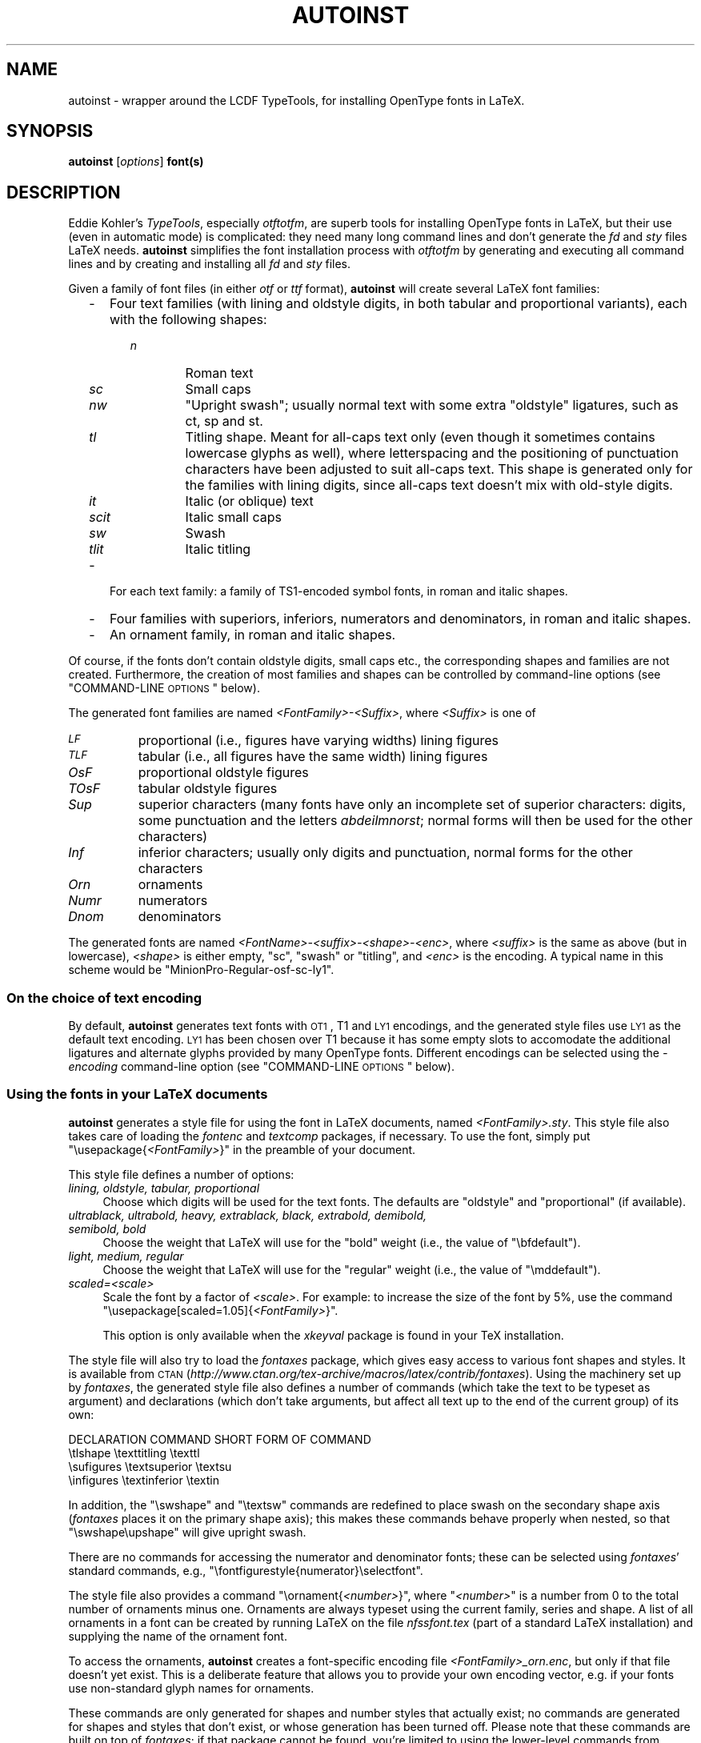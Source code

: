 .\" Automatically generated by Pod::Man 2.25 (Pod::Simple 3.16)
.\"
.\" Standard preamble:
.\" ========================================================================
.de Sp \" Vertical space (when we can't use .PP)
.if t .sp .5v
.if n .sp
..
.de Vb \" Begin verbatim text
.ft CW
.nf
.ne \\$1
..
.de Ve \" End verbatim text
.ft R
.fi
..
.\" Set up some character translations and predefined strings.  \*(-- will
.\" give an unbreakable dash, \*(PI will give pi, \*(L" will give a left
.\" double quote, and \*(R" will give a right double quote.  \*(C+ will
.\" give a nicer C++.  Capital omega is used to do unbreakable dashes and
.\" therefore won't be available.  \*(C` and \*(C' expand to `' in nroff,
.\" nothing in troff, for use with C<>.
.tr \(*W-
.ds C+ C\v'-.1v'\h'-1p'\s-2+\h'-1p'+\s0\v'.1v'\h'-1p'
.ie n \{\
.    ds -- \(*W-
.    ds PI pi
.    if (\n(.H=4u)&(1m=24u) .ds -- \(*W\h'-12u'\(*W\h'-12u'-\" diablo 10 pitch
.    if (\n(.H=4u)&(1m=20u) .ds -- \(*W\h'-12u'\(*W\h'-8u'-\"  diablo 12 pitch
.    ds L" ""
.    ds R" ""
.    ds C` ""
.    ds C' ""
'br\}
.el\{\
.    ds -- \|\(em\|
.    ds PI \(*p
.    ds L" ``
.    ds R" ''
'br\}
.\"
.\" Escape single quotes in literal strings from groff's Unicode transform.
.ie \n(.g .ds Aq \(aq
.el       .ds Aq '
.\"
.\" If the F register is turned on, we'll generate index entries on stderr for
.\" titles (.TH), headers (.SH), subsections (.SS), items (.Ip), and index
.\" entries marked with X<> in POD.  Of course, you'll have to process the
.\" output yourself in some meaningful fashion.
.ie \nF \{\
.    de IX
.    tm Index:\\$1\t\\n%\t"\\$2"
..
.    nr % 0
.    rr F
.\}
.el \{\
.    de IX
..
.\}
.\"
.\" Accent mark definitions (@(#)ms.acc 1.5 88/02/08 SMI; from UCB 4.2).
.\" Fear.  Run.  Save yourself.  No user-serviceable parts.
.    \" fudge factors for nroff and troff
.if n \{\
.    ds #H 0
.    ds #V .8m
.    ds #F .3m
.    ds #[ \f1
.    ds #] \fP
.\}
.if t \{\
.    ds #H ((1u-(\\\\n(.fu%2u))*.13m)
.    ds #V .6m
.    ds #F 0
.    ds #[ \&
.    ds #] \&
.\}
.    \" simple accents for nroff and troff
.if n \{\
.    ds ' \&
.    ds ` \&
.    ds ^ \&
.    ds , \&
.    ds ~ ~
.    ds /
.\}
.if t \{\
.    ds ' \\k:\h'-(\\n(.wu*8/10-\*(#H)'\'\h"|\\n:u"
.    ds ` \\k:\h'-(\\n(.wu*8/10-\*(#H)'\`\h'|\\n:u'
.    ds ^ \\k:\h'-(\\n(.wu*10/11-\*(#H)'^\h'|\\n:u'
.    ds , \\k:\h'-(\\n(.wu*8/10)',\h'|\\n:u'
.    ds ~ \\k:\h'-(\\n(.wu-\*(#H-.1m)'~\h'|\\n:u'
.    ds / \\k:\h'-(\\n(.wu*8/10-\*(#H)'\z\(sl\h'|\\n:u'
.\}
.    \" troff and (daisy-wheel) nroff accents
.ds : \\k:\h'-(\\n(.wu*8/10-\*(#H+.1m+\*(#F)'\v'-\*(#V'\z.\h'.2m+\*(#F'.\h'|\\n:u'\v'\*(#V'
.ds 8 \h'\*(#H'\(*b\h'-\*(#H'
.ds o \\k:\h'-(\\n(.wu+\w'\(de'u-\*(#H)/2u'\v'-.3n'\*(#[\z\(de\v'.3n'\h'|\\n:u'\*(#]
.ds d- \h'\*(#H'\(pd\h'-\w'~'u'\v'-.25m'\f2\(hy\fP\v'.25m'\h'-\*(#H'
.ds D- D\\k:\h'-\w'D'u'\v'-.11m'\z\(hy\v'.11m'\h'|\\n:u'
.ds th \*(#[\v'.3m'\s+1I\s-1\v'-.3m'\h'-(\w'I'u*2/3)'\s-1o\s+1\*(#]
.ds Th \*(#[\s+2I\s-2\h'-\w'I'u*3/5'\v'-.3m'o\v'.3m'\*(#]
.ds ae a\h'-(\w'a'u*4/10)'e
.ds Ae A\h'-(\w'A'u*4/10)'E
.    \" corrections for vroff
.if v .ds ~ \\k:\h'-(\\n(.wu*9/10-\*(#H)'\s-2\u~\d\s+2\h'|\\n:u'
.if v .ds ^ \\k:\h'-(\\n(.wu*10/11-\*(#H)'\v'-.4m'^\v'.4m'\h'|\\n:u'
.    \" for low resolution devices (crt and lpr)
.if \n(.H>23 .if \n(.V>19 \
\{\
.    ds : e
.    ds 8 ss
.    ds o a
.    ds d- d\h'-1'\(ga
.    ds D- D\h'-1'\(hy
.    ds th \o'bp'
.    ds Th \o'LP'
.    ds ae ae
.    ds Ae AE
.\}
.rm #[ #] #H #V #F C
.\" ========================================================================
.\"
.IX Title "AUTOINST 1"
.TH AUTOINST 1 "2012-10-25" "fontools" "Marc Penninga"
.\" For nroff, turn off justification.  Always turn off hyphenation; it makes
.\" way too many mistakes in technical documents.
.if n .ad l
.nh
.SH "NAME"
autoinst \- wrapper around the LCDF TypeTools,
for installing OpenType fonts in LaTeX.
.SH "SYNOPSIS"
.IX Header "SYNOPSIS"
\&\fBautoinst\fR [\fIoptions\fR] \fBfont(s)\fR
.SH "DESCRIPTION"
.IX Header "DESCRIPTION"
Eddie Kohler's \fITypeTools\fR, especially \fIotftotfm\fR, are superb tools
for installing OpenType fonts in LaTeX, but their use
(even in automatic mode) is complicated: they need many long
command lines and don't generate the \fIfd\fR and \fIsty\fR files LaTeX needs.
\&\fBautoinst\fR simplifies the font installation process with \fIotftotfm\fR
by generating and executing all command lines
and by creating and installing all \fIfd\fR and \fIsty\fR files.
.PP
Given a family of font files (in either \fIotf\fR or \fIttf\fR format),
\&\fBautoinst\fR will create several LaTeX font families:
.RS 2
.IP "\-" 3
Four text families (with lining and oldstyle digits, in both tabular 
and proportional variants), each with the following shapes:
.RS 3
.RS 2
.IP "\fIn\fR" 6
.IX Item "n"
Roman text
.IP "\fIsc\fR" 6
.IX Item "sc"
Small caps
.IP "\fInw\fR" 6
.IX Item "nw"
\&\*(L"Upright swash\*(R"; usually normal text with some extra \*(L"oldstyle\*(R" ligatures,
such as ct, sp and st.
.IP "\fItl\fR" 6
.IX Item "tl"
Titling shape. Meant for all-caps text only (even though it sometimes contains
lowercase glyphs as well), where letterspacing and the positioning of
punctuation characters have been adjusted to suit all-caps text.
This shape is generated only for the families with lining digits, since
all-caps text doesn't mix with old-style digits.
.IP "\fIit\fR" 6
.IX Item "it"
Italic (or oblique) text
.IP "\fIscit\fR" 6
.IX Item "scit"
Italic small caps
.IP "\fIsw\fR" 6
.IX Item "sw"
Swash
.IP "\fItlit\fR" 6
.IX Item "tlit"
Italic titling
.RE
.RS 2
.RE
.RE
.RS 3
.RE
.IP "\-" 3
For each text family: a family of TS1\-encoded symbol fonts,
in roman and italic shapes.
.IP "\-" 3
Four families with superiors, inferiors, numerators and denominators,
in roman and italic shapes.
.IP "\-" 3
An ornament family, in roman and italic shapes.
.RE
.RS 2
.RE
.PP
Of course, if the fonts don't contain oldstyle digits, small caps etc.,
the corresponding shapes and families are not created.
Furthermore, the creation of most families and shapes can be controlled by
command-line options (see \*(L"COMMAND-LINE \s-1OPTIONS\s0\*(R" below).
.PP
The generated font families are named \fI<FontFamily>\-<Suffix>\fR,
where \fI<Suffix>\fR is one of
.IP "\fI\s-1LF\s0\fR" 8
.IX Item "LF"
proportional (i.e., figures have varying widths) lining figures
.IP "\fI\s-1TLF\s0\fR" 8
.IX Item "TLF"
tabular (i.e., all figures have the same width) lining figures
.IP "\fIOsF\fR" 8
.IX Item "OsF"
proportional oldstyle figures
.IP "\fITOsF\fR" 8
.IX Item "TOsF"
tabular oldstyle figures
.IP "\fISup\fR" 8
.IX Item "Sup"
superior characters (many fonts have only an incomplete set of superior
characters: digits, some punctuation and the letters \fIabdeilmnorst\fR;
normal forms will then be used for the other characters)
.IP "\fIInf\fR" 8
.IX Item "Inf"
inferior characters; usually only digits and punctuation,
normal forms for the other characters
.IP "\fIOrn\fR" 8
.IX Item "Orn"
ornaments
.IP "\fINumr\fR" 8
.IX Item "Numr"
numerators
.IP "\fIDnom\fR" 8
.IX Item "Dnom"
denominators
.PP
The generated fonts are named \fI<FontName>\-<suffix>\-<shape>\-<enc>\fR,
where \fI<suffix>\fR is the same as above (but in lowercase),
\&\fI<shape>\fR is either empty, \*(L"sc\*(R", \*(L"swash\*(R" or \*(L"titling\*(R",
and \fI<enc>\fR is the encoding.
A typical name in this scheme would be \*(L"MinionPro\-Regular\-osf\-sc\-ly1\*(R".
.SS "On the choice of text encoding"
.IX Subsection "On the choice of text encoding"
By default, \fBautoinst\fR generates text fonts with \s-1OT1\s0, T1 and \s-1LY1\s0
encodings, and the generated style files use \s-1LY1\s0 as the default text encoding.
\&\s-1LY1\s0 has been chosen over T1 because it has some empty slots to accomodate
the additional ligatures and alternate glyphs provided by many OpenType fonts.
Different encodings can be selected using the \fI\-encoding\fR
command-line option (see \*(L"COMMAND-LINE \s-1OPTIONS\s0\*(R" below).
.SS "Using the fonts in your LaTeX documents"
.IX Subsection "Using the fonts in your LaTeX documents"
\&\fBautoinst\fR generates a style file for using the font in LaTeX documents,
named \fI<FontFamily>.sty\fR. This style file also takes care of loading the
\&\fIfontenc\fR and \fItextcomp\fR packages, if necessary.
To use the font, simply put \f(CW\*(C`\eusepackage{\f(CI<FontFamily>\f(CW}\*(C'\fR
in the preamble of your document.
.PP
This style file defines a number of options:
.IP "\fIlining, oldstyle, tabular, proportional\fR" 4
.IX Item "lining, oldstyle, tabular, proportional"
Choose which digits will be used for the text fonts.
The defaults are \*(L"oldstyle\*(R" and \*(L"proportional\*(R" (if available).
.IP "\fIultrablack, ultrabold, heavy, extrablack, black, extrabold, demibold, semibold, bold\fR" 4
.IX Item "ultrablack, ultrabold, heavy, extrablack, black, extrabold, demibold, semibold, bold"
Choose the weight that LaTeX will use for the \*(L"bold\*(R" weight
(i.e., the value of \f(CW\*(C`\ebfdefault\*(C'\fR).
.IP "\fIlight, medium, regular\fR" 4
.IX Item "light, medium, regular"
Choose the weight that LaTeX will use for the \*(L"regular\*(R" weight
(i.e., the value of \f(CW\*(C`\emddefault\*(C'\fR).
.IP "\fIscaled=<scale>\fR" 4
.IX Item "scaled=<scale>"
Scale the font by a factor of \fI<scale>\fR.
For example: to increase the size of the font by 5%, use the command
\&\f(CW\*(C`\eusepackage[scaled=1.05]{\f(CI<FontFamily>\f(CW}\*(C'\fR.
.Sp
This option is only available when the \fIxkeyval\fR package is found
in your TeX installation.
.PP
The style file will also try to load the \fIfontaxes\fR package,
which gives easy access to various font shapes and styles.
It is available from \s-1CTAN\s0
(\fIhttp://www.ctan.org/tex\-archive/macros/latex/contrib/fontaxes\fR).
Using the machinery set up by \fIfontaxes\fR, the generated style file also
defines a number of commands (which take the text to be typeset as argument)
and declarations (which don't take arguments, but affect all text up to
the end of the current group) of its own:
.PP
.Vb 1
\&    DECLARATION     COMMAND         SHORT FORM OF COMMAND
\&
\&    \etlshape        \etexttitling    \etexttl
\&    \esufigures      \etextsuperior   \etextsu
\&    \einfigures      \etextinferior   \etextin
.Ve
.PP
In addition, the \f(CW\*(C`\eswshape\*(C'\fR and \f(CW\*(C`\etextsw\*(C'\fR commands are redefined to place
swash on the secondary shape axis (\fIfontaxes\fR places it on the primary
shape axis); this makes these commands behave properly when nested, so that
\&\f(CW\*(C`\eswshape\eupshape\*(C'\fR will give upright swash.
.PP
There are no commands for accessing the numerator and denominator
fonts; these can be selected using \fIfontaxes\fR' standard commands,
e.g., \f(CW\*(C`\efontfigurestyle{numerator}\eselectfont\*(C'\fR.
.PP
The style file also provides a command \f(CW\*(C`\eornament{\f(CI<number>\f(CW}\*(C'\fR,
where \f(CW\*(C`\f(CI<number>\f(CW\*(C'\fR is a number from 0 to the total number of
ornaments minus one. Ornaments are always typeset using the current family,
series and shape. A list of all ornaments in a font can be created by
running LaTeX on the file \fInfssfont.tex\fR (part of a standard
LaTeX installation) and supplying the name of the ornament font.
.PP
To access the ornaments, \fBautoinst\fR creates a font-specific encoding file
\&\fI<FontFamily>_orn.enc\fR, but only if that file doesn't yet exist.
This is a deliberate feature that allows you to provide your own 
encoding vector, e.g. if your fonts use non-standard glyph names for ornaments.
.PP
These commands are only generated for shapes and number styles
that actually exist; no commands are generated for shapes and styles
that don't exist, or whose generation has been turned off.
Please note that these commands are built on top of \fIfontaxes\fR;
if that package cannot be found, you're limited to using the
lower-level commands from standard \s-1NFSS\s0 (\f(CW\*(C`\efontfamily\*(C'\fR, \f(CW\*(C`\efontseries\*(C'\fR,
\&\f(CW\*(C`\efontshape\*(C'\fR etc.).
.SS "Using multiple font families in one document"
.IX Subsection "Using multiple font families in one document"
If you want to use more than one font family in a document, be aware
that style files generated by versions of \fBautoinst\fR older dan 2009
are incompatible with those generated by newer versions.
.SS "\s-1NFSS\s0 codes"
.IX Subsection "NFSS codes"
\&\s-1NFSS\s0 identifies fonts by a combination of family, series (weight plus width),
shape and size.
\&\fBautoinst\fR parses the output of \f(CW\*(C`otfinfo \-\-info\*(C'\fR to determine
these parameters. When this fails
(e.g., because the font family contains uncommon widths or weights),
\&\fBautoinst\fR ends up with different fonts having the \fIsame\fR values
for the font parameters, which means that these fonts cannot be used in \s-1NFSS\s0.
\&\fBautoinst\fR will then split the font family into multiple subfamilies
(based on each font file's \*(L"Subfamily\*(R" value) and try again.
(Since many font families misunderstand the \*(L"Subfamily\*(R" concept 
and make each font file a separate subfamily, 
this strategy is only used as a last resort.)
.PP
If this proliferation of font families is unwanted,
either run \fBautoinst\fR on a smaller set of fonts (omitting the ones that
failed to parse correctly)
or else add the missing widths, weights and shapes to the tables \f(CW%FD_WIDTH\fR,
\&\f(CW%FD_WEIGHT\fR and \f(CW%FD_SHAPE\fR, near the top of the source code.
Please also send a bug report (see \s-1AUTHOR\s0 below).
.PP
\&\fBautoinst\fR maps widths, weights and shapes to \s-1NFSS\s0 codes using
the following tables. These are based both on the standard \fIFontname\fR scheme
and on the tables in Philipp Lehman's \fIFont Installation Guide\fR,
but some changes had to be made to avoid name clashes in font families
with many different widths and weights.
.PP
.Vb 1
\&    WEIGHT                              WIDTH
\&
\&    Thin           t                    Ultra Compressed    up
\&    Ultra Light    ul                   Extra Compressed    ep
\&    Extra Light    el                   Compressed, Compact p
\&    Light          l                    Compact             p
\&    Book                 [1]            Ultra Condensed     uc
\&    Regular              [1]            Extra Condensed     ec
\&    Medium         mb                   Condensed           c
\&    Demibold       db                   Narrow              n
\&    Semibold       sb                   Semicondensed       sc
\&    Bold           b                    Regular                 [1]
\&    Extra Bold     eb                   Semiextended        sx
\&    Ultra          ub                   Extended            x
\&    Ultra Bold     ub                   Expanded            e
\&    Black          k                    Wide                w
\&    Extra Black    ek
\&    Ultra Black    uk
\&    Heavy          h                    SHAPE
\&    Poster         r
\&                                        Roman, Upright      n   [2]
\&                                        Italic              it
\&                                        Cursive, Kursiv     it
\&                                        Oblique, Slanted    it  [3]
\&                                        Incline(d)          it  [3]
.Ve
.PP
\fINotes:\fR
.IX Subsection "Notes:"
.IP "[1]" 4
.IX Item "[1]"
When \fIboth\fR weight and width are empty, the \*(L"series\*(R" attribute becomes \*(L"m\*(R".
.IP "[2]" 4
.IX Item "[2]"
Adobe Silentium Pro contains two \*(L"Roman\*(R" shapes (\*(L"RomanI\*(R" and \*(L"RomanII\*(R");
the first of these is mapped to \*(L"n\*(R", the second one to \*(L"it\*(R".
.IP "[3]" 4
.IX Item "[3]"
Mapping the \*(L"Slanted\*(R", \*(L"Oblique\*(R" or \*(L"Inclined\*(R" shape to \*(L"it\*(R" instead of \*(L"sl\*(R"
simplifies \fBautoinst\fR. Since font families with both italic and slanted
shapes do \- to the best of my knowledge \- not exist
(apart from Computer Modern, of course),
this shouldn't cause problems in real life.
.SS "A note for MiKTeX users"
.IX Subsection "A note for MiKTeX users"
Automatically installing the fonts into a suitable \s-1TEXMF\s0 tree
(as \fBautoinst\fR does by default) requires a TeX-installation that uses
the \fIkpathsea\fR library; with TeX distributions that implement their
own directory searching (such as MiKTeX), \fBautoinst\fR will complain that
it cannot find the \fIkpsewhich\fR program and install all generated files
into subdirectories of the current directory.
If you use such a TeX distribution, you should either move these files
to their correct destinations by hand, or use the \fI\-target\fR option
(see \*(L"COMMAND-LINE \s-1OPTIONS\s0\*(R" below) to specify a \s-1TEXMF\s0 tree.
.PP
Also, some OpenType fonts lead to \fIpl\fR and \fIvpl\fR files that
are too big for MiKTeX's \fIpltotf\fR and \fIvptovf\fR;
the versions that come with W32TeX (\fIhttp://www.w32tex.org\fR)
and TeXLive (\fIhttp://tug.org/texlive\fR) don't have this problem.
.SH "COMMAND-LINE OPTIONS"
.IX Header "COMMAND-LINE OPTIONS"
You may use either one or two dashes before options,
and option names may be shortened to a unique prefix
(e.g., \fB\-encoding\fR may be abbreviated to \fB\-enc\fR or even \fB\-en\fR,
but \fB\-e\fR is ambiguous (\fB\-encoding\fR, \fB\-extra\fR).
.IP "\fB\-encoding\fR=\fIencoding[,encoding]\fR" 4
.IX Item "-encoding=encoding[,encoding]"
Use the specified encodings for the text fonts. The default is \*(L"\s-1OT1\s0,T1,LY1\*(R".
For each encoding, a file \fI<encoding>.enc\fR (in all \fIlowercase\fR)
should be somewhere where \fIotftotfm\fR can find it. Suitable encoding files
for \s-1OT1\s0, T1/TS1 and \s-1LY1\s0 come with \fBautoinst\fR. (Note that these files are
called \fIfontools_ot1.enc\fR etc. to avoid name clashes with other packages;
the \*(L"fontools_\*(R" prefix doesn't need to be specified.)
.Sp
Multiple text encodings can be specified as a comma-separated list:
\&\f(CW\*(C`\-encoding=OT1,T1\*(C'\fR. The encodings are passed to \fIfontenc\fR in the order
specified, so the last one will be the default text encoding.
.IP "\fB\-sanserif\fR" 4
.IX Item "-sanserif"
Install the font as a sanserif font, accessed via \f(CW\*(C`\esffamily\*(C'\fR and \f(CW\*(C`\etextsf\*(C'\fR.
Note that the generated style file redefines \f(CW\*(C`\efamilydefault\*(C'\fR,
so including it will still make this font the default text font.
.IP "\fB\-typewriter\fR" 4
.IX Item "-typewriter"
Install the font as a typewriter font, accessed via \f(CW\*(C`\ettfamily\*(C'\fR and
\&\f(CW\*(C`\etexttt\*(C'\fR.
Note that the generated style file redefines \f(CW\*(C`\efamilydefault\*(C'\fR,
so including it will still make this font the default text font.
.IP "\fB\-ts1\fR" 4
.IX Item "-ts1"
.PD 0
.IP "\fB\-nots1\fR" 4
.IX Item "-nots1"
.PD
Turn the creation of TS1\-encoded fonts on or off. The default is \fB\-ts1\fR
if the text encodings (see \fI\-encoding\fR above) include T1,
\&\fB\-nots1\fR otherwise.
.IP "\fB\-smallcaps\fR" 4
.IX Item "-smallcaps"
.PD 0
.IP "\fB\-nosmallcaps\fR" 4
.IX Item "-nosmallcaps"
.PD
Turn the creation of small caps fonts on or off. The default is
\&\fB\-smallcaps\fR.
.IP "\fB\-swash\fR" 4
.IX Item "-swash"
.PD 0
.IP "\fB\-noswash\fR" 4
.IX Item "-noswash"
.PD
Turn the creation of swash fonts on or off. The default is \fB\-swash\fR.
.IP "\fB\-titling\fR" 4
.IX Item "-titling"
.PD 0
.IP "\fB\-notitling\fR" 4
.IX Item "-notitling"
.PD
Turn the creation of titling fonts on or off. The default is \fB\-titling\fR.
.IP "\fB\-superiors\fR" 4
.IX Item "-superiors"
.PD 0
.IP "\fB\-nosuperiors\fR" 4
.IX Item "-nosuperiors"
.PD
Turn the creation of fonts with superior characters on or off.
The default is \fB\-superiors\fR.
.IP "\fB\-inferiors\fR" 4
.IX Item "-inferiors"
.PD 0
.IP "\fB\-noinferiors\fR" 4
.IX Item "-noinferiors"
.PD
Turn the creation of fonts with inferior digits on or off.
The default is \fB\-noinferiors\fR.
.IP "\fB\-fractions\fR" 4
.IX Item "-fractions"
.PD 0
.IP "\fB\-nofractions\fR" 4
.IX Item "-nofractions"
.PD
Turn the creation of fonts with numerators and denominators on or off.
The default is \fB\-nofractions\fR.
.IP "\fB\-ornaments\fR" 4
.IX Item "-ornaments"
.PD 0
.IP "\fB\-noornaments\fR" 4
.IX Item "-noornaments"
.PD
Turn the creation of ornament fonts on or off. The default is \fB\-ornaments\fR.
.IP "\fB\-verbose\fR" 4
.IX Item "-verbose"
Verbose mode; print detailed info about what \fBautoinst\fR thinks it's doing.
.IP "\fB\-extra\fR=\fItext\fR" 4
.IX Item "-extra=text"
Pass \fItext\fR as options to \fIotftotfm\fR. To prevent \fItext\fR from accidentily
being interpreted as options to \fBautoinst\fR, it should be properly quoted.
.IP "\fB\-figurekern\fR" 4
.IX Item "-figurekern"
.PD 0
.IP "\fB\-nofigurekern\fR" 4
.IX Item "-nofigurekern"
.PD
Some fonts provide kerning pairs for tabular figures.
This is probably unwanted (e.g., numbers in tables won't line up exactly).
The option \fB\-nofigurekern\fR adds extra \fI \-\-ligkern\fR options
to the command lines for \fIotftotfm\fR to suppress such kerns
(but only for the \*(L"\s-1TLF\s0\*(R" and \*(L"TOsF\*(R" families).
Since this leads to very long command lines (it adds one hundred such options)
and the problem affects only few fonts, the default is \fB\-figurekern\fR.
.IP "\fB\-manual\fR" 4
.IX Item "-manual"
Manual mode. By default, \fBautoinst\fR executes all \fIotftotfm\fR
command lines it generates; with the \fB\-manual\fR option, these commands are
instead written to a file \fIautoinst.bat\fR.
Also, the generated \fIotftotfm\fR command lines specify the \fI \-\-pl\fR option
(which tells \fIotftotfm\fR to generate readable/editable \fIpl\fR and \fIvpl\fR files
instead of the default \fItfm\fR and \fIvf\fR files)
and leave out the \fI \-\-automatic\fR option (which tells \fIotftotfm\fR to
leave all generated files in the current directory, rather than install
them into your \s-1TEXMF\s0 tree).
.Sp
When using this option, you should run \fIpltotf\fR and \fIvptovf\fR after
executing all commands,
to convert the \fIpl\fR and \fIvf\fR files to \fItfm\fR and \fIvf\fR format.
.PP
The following options are only meaningful in automatic mode,
and hence ignored in manual mode:
.IP "\fB\-target\fR=\fI\s-1DIRECTORY\s0\fR" 4
.IX Item "-target=DIRECTORY"
Install all generated files into the \s-1TEXMF\s0 tree at \fI\s-1DIRECTORY\s0\fR.
.Sp
By default, \fBautoinst\fR searches your \f(CW$TEXMFLOCAL\fR and \f(CW$TEXMFHOME\fR paths
and installs all files into subdirectories of the first writable \s-1TEXMF\s0 tree
it finds (or into subdirectories of the current directory,
if no writable directory is found).
.IP "\fB\-vendor\fR=\fI\s-1VENDOR\s0\fR" 4
.IX Item "-vendor=VENDOR"
.PD 0
.IP "\fB\-typeface\fR=\fI\s-1TYPEFACE\s0\fR" 4
.IX Item "-typeface=TYPEFACE"
.PD
These options are equivalent to \fIotftotfm\fR's \fI \-\-vendor\fR and \fI \-\-typeface\fR
options: they change the \*(L"vendor\*(R" and \*(L"typeface\*(R" parts of the names of the
subdirectories in the \s-1TEXMF\s0 tree where generated files will be stored. 
The default values are \*(L"lcdftools\*(R" and the font's FontFamily name.
.Sp
Please note that these options change \fIonly\fR directory names, 
not the names of any generated files.
.IP "\fB\-updmap\fR" 4
.IX Item "-updmap"
.PD 0
.IP "\fB\-noupdmap\fR" 4
.IX Item "-noupdmap"
.PD
Control whether or not \fIupdmap\fR is called after the last call to \fIotftotfm\fR.
The default is \fB\-updmap\fR.
.SH "SEE ALSO"
.IX Header "SEE ALSO"
Eddie Kohler's TypeTools (\fIhttp://www.lcdf.org/type\fR).
.PP
Perl is pre-installed on most Linux and Unix systems;
on Windows, try ActiveState's ActivePerl
(available from \fIhttp://www.activestate.com\fR)
or Strawberry Perl (\fIhttp://strawberryperl.com\fR).
.PP
XeTeX (\fIhttp://www.tug.org/xetex\fR) and LuaTeX (\fIhttp://www.luatex.org\fR)
are TeX extensions that can use any font (including both flavours of OpenType)
without TeX-specific support files.
.PP
The FontPro project (\fIhttps://github.com/sebschub/FontPro\fR)
offers very complete support for Adobe's Minion Pro and Myriad Pro
(including math), and is currently working on Cronos Pro as well.
.PP
John Owens' \fIotfinst\fR (available from \s-1CTAN\s0) is another wrapper
around \fIotftotfm\fR, and may work for you when \fBautoinst\fR doesn't.
.SH "AUTHOR"
.IX Header "AUTHOR"
Marc Penninga <marcpenninga@gmail.com>
.PP
When sending a bug report, please give as much relevant information as
possible; this includes at least (but may not be limited to) the output
from running \fBautoinst\fR with the \fI\-verbose\fR option.
Please make sure that this output includes all (if any) error messages.
.SH "COPYRIGHT"
.IX Header "COPYRIGHT"
Copyright (C) 2005\-2012 Marc Penninga.
.SH "LICENSE"
.IX Header "LICENSE"
This program is free software; you can redistribute it and/or modify
it under the terms of the \s-1GNU\s0 General Public License as published
by the Free Software Foundation, either version 2 of the License,
or (at your option) any later version.
A copy of the \s-1GNU\s0 General Public License is included with \fBautoinst\fR;
see the file \fIGPLv2.txt\fR.
.SH "DISCLAIMER"
.IX Header "DISCLAIMER"
This program is distributed in the hope that it will be useful,
but \s-1WITHOUT\s0 \s-1ANY\s0 \s-1WARRANTY\s0; without even the implied warranty of
\&\s-1MERCHANTABILITY\s0 or \s-1FITNESS\s0 \s-1FOR\s0 A \s-1PARTICULAR\s0 \s-1PURPOSE\s0. See the
\&\s-1GNU\s0 General Public License for more details.
.SH "RECENT CHANGES"
.IX Header "RECENT CHANGES"
(See the source code for the rest of the story.)
.IP "\fI2012\-10\-25\fR" 12
.IX Item "2012-10-25"
Added extra \*(L"ssub\*(R" rules to the \fIfd\fR files that substitute italic
shapes for slanted ones.
.IP "\fI2012\-09\-25\fR" 12
.IX Item "2012-09-25"
Added the \fI\-vendor\fR, \fI\-typeface\fR and \fI\-(no)updmap\fR command line options.
.IP "\fI2012\-07\-06\fR" 12
.IX Item "2012-07-06"
Documentation update.
.IP "\fI2012\-03\-06\fR" 12
.IX Item "2012-03-06"
Implemented the \*(L"splitting the font family into multiple subfamilies\*(R"
emergency strategy when font info parsing fails.
Added recognition for a number of unusual widths, weights and shapes.
.IP "\fI2012\-02\-29\fR" 12
.IX Item "2012-02-29"
Fixed a bug in the font parsing code,
where possible widths, weights and shapes where tested in the wrong order;
this led to \*(L"ExtraLight\*(R" fonts being recognised as \*(L"Light\*(R".
Added recognition for \*(L"Narrow\*(R" and \*(L"Wide\*(R" widths.
Also added the \fI\-(no)figurekern\fR command-line option.
.IP "\fI2012\-02\-01\fR" 12
.IX Item "2012-02-01"
Reorganised the code, and fixed some bugs in the process.
Added the \fI\-target\fR command-line option.
Made \fBautoinst\fR install the \fIfd\fR and \fIsty\fR files in
the same \s-1TEXMF\s0 tree as the other generated files.
Generate \s-1OT1\s0, T1 and \s-1LY1\s0 encoded text fonts by default.
Made \fI\-titling\fR a default option (instead of \fI\-notitling\fR).
Updated the documentation.
